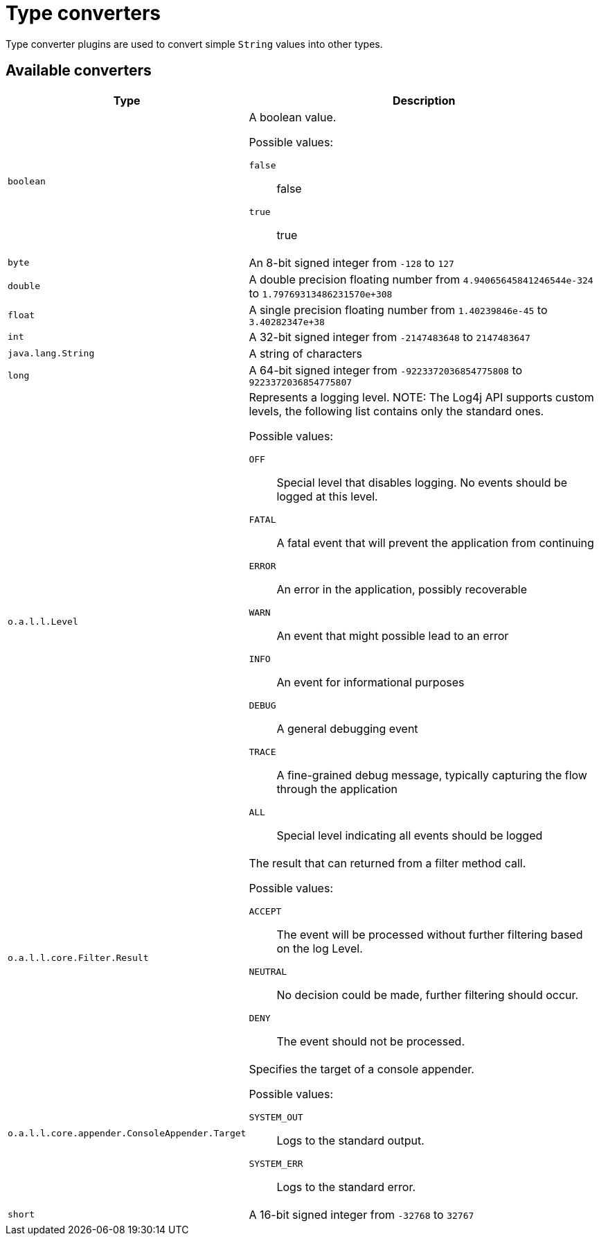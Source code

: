 ////
Licensed to the Apache Software Foundation (ASF) under one or more
contributor license agreements. See the NOTICE file distributed with
this work for additional information regarding copyright ownership.
The ASF licenses this file to You under the Apache License, Version 2.0
(the "License"); you may not use this file except in compliance with
the License. You may obtain a copy of the License at

    https://www.apache.org/licenses/LICENSE-2.0

Unless required by applicable law or agreed to in writing, software
distributed under the License is distributed on an "AS IS" BASIS,
WITHOUT WARRANTIES OR CONDITIONS OF ANY KIND, either express or implied.
See the License for the specific language governing permissions and
limitations under the License.
////
= Type converters

Type converter plugins are used to convert simple `String` values into other types.

== Available converters

[cols="1m,2"]
|===
|Type|Description

|[[boolean]]
boolean
a|A boolean value.

Possible values:

`false`:: false
`true`:: true
|[[byte]]
byte
a|An 8-bit signed integer from `-128` to `127`
|[[double]]
double
a|A double precision floating number from `4.94065645841246544e-324` to `1.79769313486231570e+308`
|[[float]]
float
a|A single precision floating number from `1.40239846e-45` to `3.40282347e+38`
|[[int]]
int
a|A 32-bit signed integer from `-2147483648` to `2147483647`
|[[java.lang.String]]
java.lang.String
a|A string of characters
|[[long]]
long
a|A 64-bit signed integer from `-9223372036854775808` to `9223372036854775807`
|[[org.apache.logging.log4j.Level]]
o.a.l.l.Level
a|Represents a logging level.
NOTE: The Log4j API supports custom levels, the following list contains only the standard ones.

Possible values:

`OFF`:: Special level that disables logging.
No events should be logged at this level.
`FATAL`:: A fatal event that will prevent the application from continuing
`ERROR`:: An error in the application, possibly recoverable
`WARN`:: An event that might possible lead to an error
`INFO`:: An event for informational purposes
`DEBUG`:: A general debugging event
`TRACE`:: A fine-grained debug message, typically capturing the flow through the application
`ALL`:: Special level indicating all events should be logged
|[[org.apache.logging.log4j.core.Filter.Result]]
o.a.l.l.core.Filter.Result
a|The result that can returned from a filter method call.

Possible values:

`ACCEPT`:: The event will be processed without further filtering based on the log Level.
`NEUTRAL`:: No decision could be made, further filtering should occur.
`DENY`:: The event should not be processed.
|[[org.apache.logging.log4j.core.appender.ConsoleAppender.Target]]
o.a.l.l.core.appender.ConsoleAppender.Target
a|Specifies the target of a console appender.

Possible values:

`SYSTEM_OUT`:: Logs to the standard output.
`SYSTEM_ERR`:: Logs to the standard error.
|[[short]]
short
a|A 16-bit signed integer from `-32768` to `32767`
